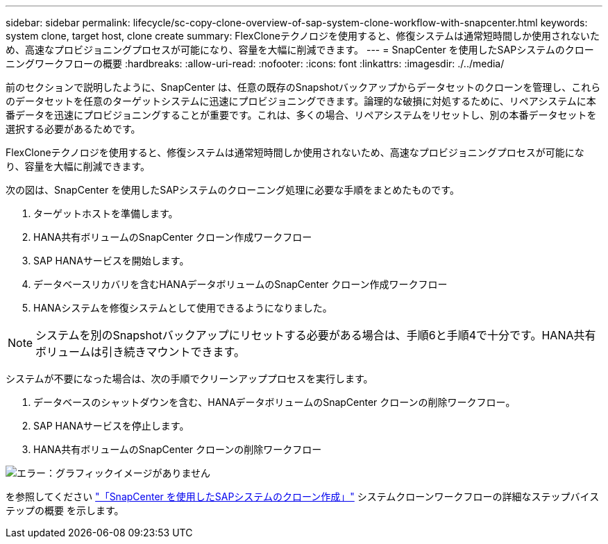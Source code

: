 ---
sidebar: sidebar 
permalink: lifecycle/sc-copy-clone-overview-of-sap-system-clone-workflow-with-snapcenter.html 
keywords: system clone, target host, clone create 
summary: FlexCloneテクノロジを使用すると、修復システムは通常短時間しか使用されないため、高速なプロビジョニングプロセスが可能になり、容量を大幅に削減できます。 
---
= SnapCenter を使用したSAPシステムのクローニングワークフローの概要
:hardbreaks:
:allow-uri-read: 
:nofooter: 
:icons: font
:linkattrs: 
:imagesdir: ./../media/


[role="lead"]
前のセクションで説明したように、SnapCenter は、任意の既存のSnapshotバックアップからデータセットのクローンを管理し、これらのデータセットを任意のターゲットシステムに迅速にプロビジョニングできます。論理的な破損に対処するために、リペアシステムに本番データを迅速にプロビジョニングすることが重要です。これは、多くの場合、リペアシステムをリセットし、別の本番データセットを選択する必要があるためです。

FlexCloneテクノロジを使用すると、修復システムは通常短時間しか使用されないため、高速なプロビジョニングプロセスが可能になり、容量を大幅に削減できます。

次の図は、SnapCenter を使用したSAPシステムのクローニング処理に必要な手順をまとめたものです。

. ターゲットホストを準備します。
. HANA共有ボリュームのSnapCenter クローン作成ワークフロー
. SAP HANAサービスを開始します。
. データベースリカバリを含むHANAデータボリュームのSnapCenter クローン作成ワークフロー
. HANAシステムを修復システムとして使用できるようになりました。



NOTE: システムを別のSnapshotバックアップにリセットする必要がある場合は、手順6と手順4で十分です。HANA共有ボリュームは引き続きマウントできます。

システムが不要になった場合は、次の手順でクリーンアッププロセスを実行します。

. データベースのシャットダウンを含む、HANAデータボリュームのSnapCenter クローンの削除ワークフロー。
. SAP HANAサービスを停止します。
. HANA共有ボリュームのSnapCenter クローンの削除ワークフロー


image:sc-copy-clone-image10.png["エラー：グラフィックイメージがありません"]

を参照してください link:sc-copy-clone-sap-system-clone-with-snapcenter.html["「SnapCenter を使用したSAPシステムのクローン作成」"] システムクローンワークフローの詳細なステップバイステップの概要 を示します。
